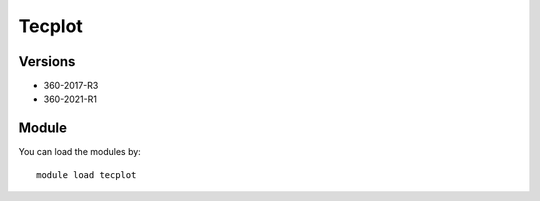 .. _backbone-label:

Tecplot
==============================

Versions
~~~~~~~~
- 360-2017-R3
- 360-2021-R1

Module
~~~~~~~~
You can load the modules by::

    module load tecplot

